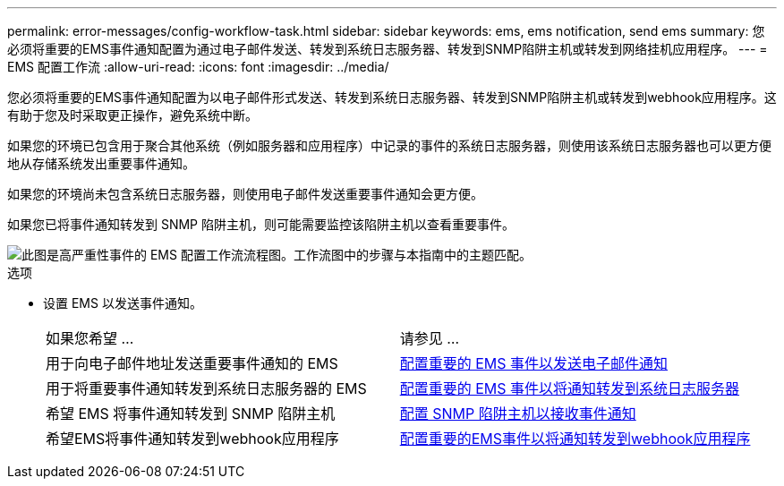 ---
permalink: error-messages/config-workflow-task.html 
sidebar: sidebar 
keywords: ems, ems notification, send ems 
summary: 您必须将重要的EMS事件通知配置为通过电子邮件发送、转发到系统日志服务器、转发到SNMP陷阱主机或转发到网络挂机应用程序。 
---
= EMS 配置工作流
:allow-uri-read: 
:icons: font
:imagesdir: ../media/


[role="lead"]
您必须将重要的EMS事件通知配置为以电子邮件形式发送、转发到系统日志服务器、转发到SNMP陷阱主机或转发到webhook应用程序。这有助于您及时采取更正操作，避免系统中断。

如果您的环境已包含用于聚合其他系统（例如服务器和应用程序）中记录的事件的系统日志服务器，则使用该系统日志服务器也可以更方便地从存储系统发出重要事件通知。

如果您的环境尚未包含系统日志服务器，则使用电子邮件发送重要事件通知会更方便。

如果您已将事件通知转发到 SNMP 陷阱主机，则可能需要监控该陷阱主机以查看重要事件。

image::../media/ems-config-workflow.png[此图是高严重性事件的 EMS 配置工作流流程图。工作流图中的步骤与本指南中的主题匹配。]

.选项
* 设置 EMS 以发送事件通知。
+
|===


| 如果您希望 ... | 请参见 ... 


 a| 
用于向电子邮件地址发送重要事件通知的 EMS
 a| 
xref:configure-ems-events-send-email-task.adoc[配置重要的 EMS 事件以发送电子邮件通知]



 a| 
用于将重要事件通知转发到系统日志服务器的 EMS
 a| 
xref:configure-ems-events-notifications-syslog-task.adoc[配置重要的 EMS 事件以将通知转发到系统日志服务器]



 a| 
希望 EMS 将事件通知转发到 SNMP 陷阱主机
 a| 
xref:configure-snmp-traphosts-event-notifications-task.adoc[配置 SNMP 陷阱主机以接收事件通知]



 a| 
希望EMS将事件通知转发到webhook应用程序
 a| 
xref:configure-webhooks-event-notifications-task.adoc[配置重要的EMS事件以将通知转发到webhook应用程序]

|===

